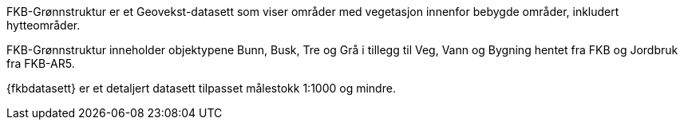 FKB-Grønnstruktur er et Geovekst-datasett som viser områder med vegetasjon innenfor bebygde områder, inkludert hytteområder.

FKB-Grønnstruktur inneholder objektypene Bunn, Busk, Tre og Grå i tillegg til Veg, Vann og Bygning hentet fra FKB og Jordbruk fra FKB-AR5.

{fkbdatasett} er et detaljert datasett tilpasset målestokk 1:1000 og mindre.